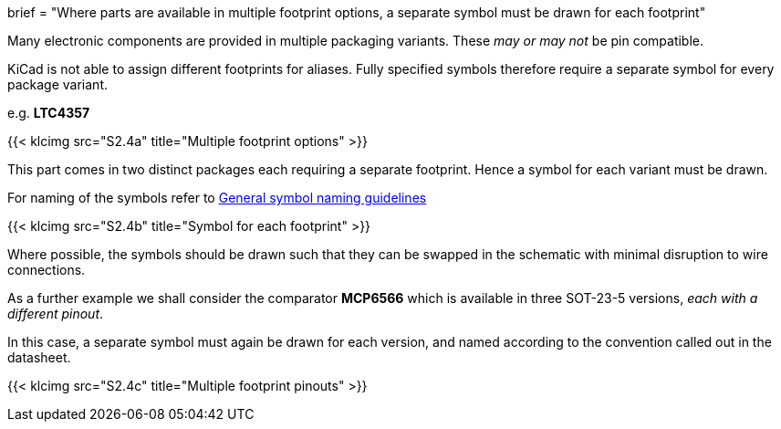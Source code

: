 +++
brief = "Where parts are available in multiple footprint options, a separate symbol must be drawn for each footprint"
+++

Many electronic components are provided in multiple packaging variants. These _may or may not_ be pin compatible.

KiCad is not able to assign different footprints for aliases. Fully specified symbols therefore require a separate symbol for every package variant.

e.g. **LTC4357**

{{< klcimg src="S2.4a" title="Multiple footprint options" >}}

This part comes in two distinct packages each requiring a separate footprint. Hence a symbol for each variant must be drawn.

For naming of the symbols refer to link:/libraries/klc/S2.1[General symbol naming guidelines]

{{< klcimg src="S2.4b" title="Symbol for each footprint" >}}

Where possible, the symbols should be drawn such that they can be swapped in the schematic with minimal disruption to wire connections.

As a further example we shall consider the comparator **MCP6566** which is available in three SOT-23-5 versions, _each with a different pinout_.

In this case, a separate symbol must again be drawn for each version, and named according to the convention called out in the datasheet.

{{< klcimg src="S2.4c" title="Multiple footprint pinouts" >}}
